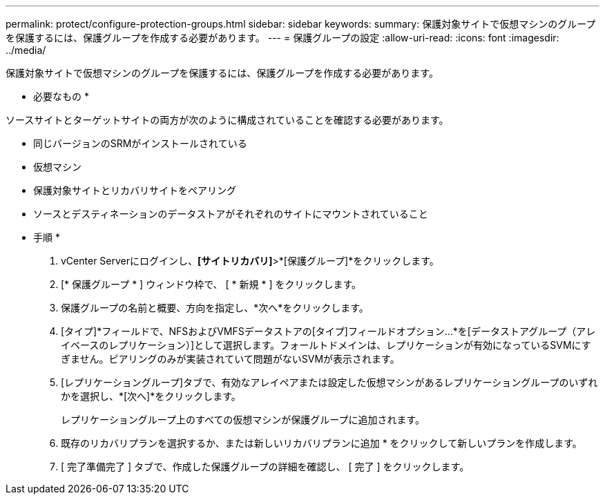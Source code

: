 ---
permalink: protect/configure-protection-groups.html 
sidebar: sidebar 
keywords:  
summary: 保護対象サイトで仮想マシンのグループを保護するには、保護グループを作成する必要があります。 
---
= 保護グループの設定
:allow-uri-read: 
:icons: font
:imagesdir: ../media/


[role="lead"]
保護対象サイトで仮想マシンのグループを保護するには、保護グループを作成する必要があります。

* 必要なもの *

ソースサイトとターゲットサイトの両方が次のように構成されていることを確認する必要があります。

* 同じバージョンのSRMがインストールされている
* 仮想マシン
* 保護対象サイトとリカバリサイトをペアリング
* ソースとデスティネーションのデータストアがそれぞれのサイトにマウントされていること


* 手順 *

. vCenter Serverにログインし、*[サイトリカバリ]*>*[保護グループ]*をクリックします。
. [* 保護グループ * ] ウィンドウ枠で、 [ * 新規 * ] をクリックします。
. 保護グループの名前と概要、方向を指定し、*次へ*をクリックします。
. [タイプ]*フィールドで、NFSおよびVMFSデータストアの[タイプ]フィールドオプション...*を[データストアグループ（アレイベースのレプリケーション）]として選択します。フォールトドメインは、レプリケーションが有効になっているSVMにすぎません。ピアリングのみが実装されていて問題がないSVMが表示されます。
. [レプリケーショングループ]タブで、有効なアレイペアまたは設定した仮想マシンがあるレプリケーショングループのいずれかを選択し、*[次へ]*をクリックします。
+
レプリケーショングループ上のすべての仮想マシンが保護グループに追加されます。

. 既存のリカバリプランを選択するか、または新しいリカバリプランに追加 * をクリックして新しいプランを作成します。
. [ 完了準備完了 ] タブで、作成した保護グループの詳細を確認し、 [ 完了 ] をクリックします。

